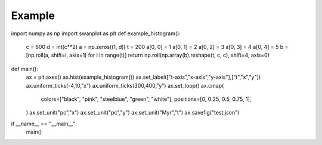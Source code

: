 .. _quickstart:

Example
=======

.. code-block:: python

import numpy as np
import swanplot as plt
def example_histogram():
    c = 600
    d = int(c**2)
    a = np.zeros((1, d))
    t = 200
    a[0, 0] = 1
    a[0, 1] = 2
    a[0, 2] = 3
    a[0, 3] = 4
    a[0, 4] = 5
    b = [np.roll(a, shift=i, axis=1) for i in range(t)]
    return np.roll(np.array(b).reshape(t, c, c), shift=4, axis=0)

def main():
    ax = plt.axes()
    ax.hist(example_histogram())
    ax.set_label(["t-axis","x-axis","y-axis"],["t","x","y"])
    ax.uniform_ticks(-4,10,"x")
    ax.uniform_ticks(300,400,"y")
    ax.set_loop()
    ax.cmap(
        colors=["black", "pink", "steelblue", "green", "white"],
        positions=[0, 0.25, 0.5, 0.75, 1],
    )
    ax.set_unit("pc","x")
    ax.set_unit("pc","y")
    ax.set_unit("Myr","t")
    ax.savefig("test.json")

if __name__ == "__main__":
    main()
